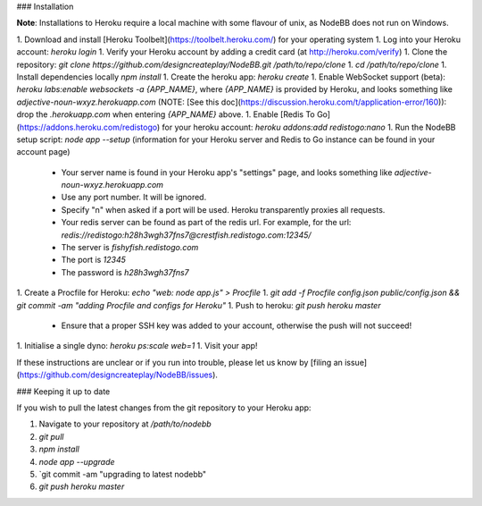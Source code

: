 ### Installation

**Note**: Installations to Heroku require a local machine with some flavour of unix, as NodeBB does not run on Windows.

1. Download and install [Heroku Toolbelt](https://toolbelt.heroku.com/) for your operating system
1. Log into your Heroku account: `heroku login`
1. Verify your Heroku account by adding a credit card (at http://heroku.com/verify)
1. Clone the repository: `git clone https://github.com/designcreateplay/NodeBB.git /path/to/repo/clone`
1. `cd /path/to/repo/clone`
1. Install dependencies locally `npm install`
1. Create the heroku app: `heroku create`
1. Enable WebSocket support (beta): `heroku labs:enable websockets -a {APP_NAME}`, where `{APP_NAME}` is provided by Heroku, and looks something like `adjective-noun-wxyz.herokuapp.com` (NOTE: [See this doc](https://discussion.heroku.com/t/application-error/160)): drop the `.herokuapp.com` when entering `{APP_NAME}` above. 
1. Enable [Redis To Go](https://addons.heroku.com/redistogo) for your heroku account: `heroku addons:add redistogo:nano`
1. Run the NodeBB setup script: `node app --setup` (information for your Heroku server and Redis to Go instance can be found in your account page)
    * Your server name is found in your Heroku app's "settings" page, and looks something like `adjective-noun-wxyz.herokuapp.com`
    * Use any port number. It will be ignored.
    * Specify "n" when asked if a port will be used. Heroku transparently proxies all requests.
    * Your redis server can be found as part of the redis url. For example, for the url: `redis://redistogo:h28h3wgh37fns7@crestfish.redistogo.com:12345/`
    * The server is `fishyfish.redistogo.com`
    * The port is `12345`
    * The password is `h28h3wgh37fns7`
1. Create a Procfile for Heroku: `echo "web: node app.js" > Procfile`
1. `git add -f Procfile config.json public/config.json && git commit -am "adding Procfile and configs for Heroku"`
1. Push to heroku: `git push heroku master`
    * Ensure that a proper SSH key was added to your account, otherwise the push will not succeed!
1. Initialise a single dyno: `heroku ps:scale web=1`
1. Visit your app!

If these instructions are unclear or if you run into trouble, please let us know by [filing an issue](https://github.com/designcreateplay/NodeBB/issues).

### Keeping it up to date

If you wish to pull the latest changes from the git repository to your Heroku app:

1. Navigate to your repository at `/path/to/nodebb`
2. `git pull`
3. `npm install`
4. `node app --upgrade`
5. `git commit -am "upgrading to latest nodebb"
6. `git push heroku master`